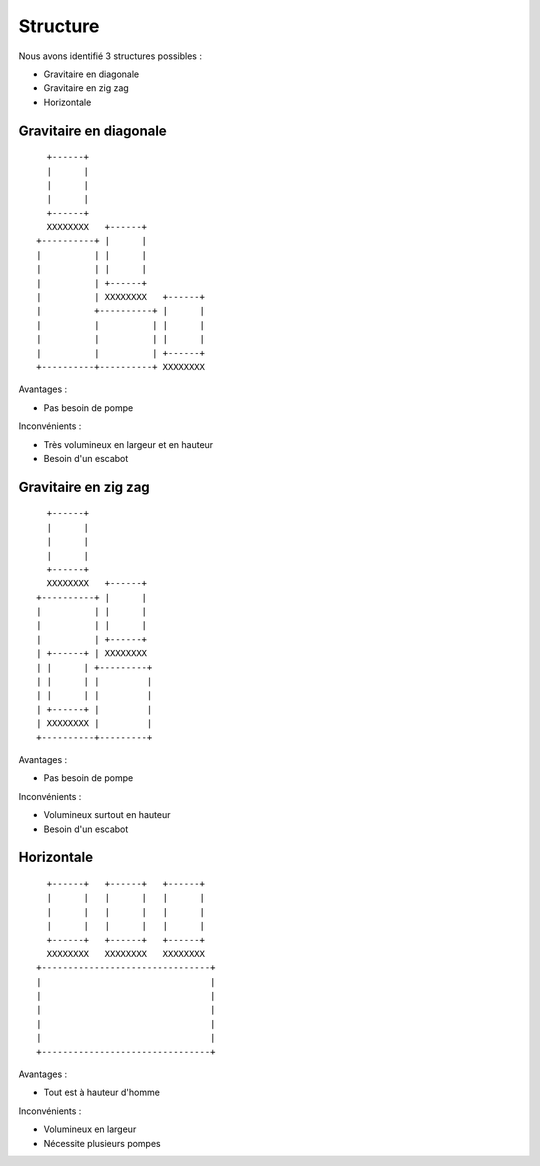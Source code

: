 Structure
=========

Nous avons identifié 3 structures possibles :

- Gravitaire en diagonale
- Gravitaire en zig zag
- Horizontale

Gravitaire en diagonale
-----------------------

::

      +------+                      
      |      |                      
      |      |                      
      |      |                      
      +------+                      
      XXXXXXXX   +------+           
    +----------+ |      |           
    |          | |      |           
    |          | |      |           
    |          | +------+           
    |          | XXXXXXXX   +------+
    |          +----------+ |      |
    |          |          | |      |
    |          |          | |      |
    |          |          | +------+
    +----------+----------+ XXXXXXXX

Avantages :

- Pas besoin de pompe

Inconvénients :

- Très volumineux en largeur et en hauteur
- Besoin d'un escabot

Gravitaire en zig zag
---------------------

::

      +------+            
      |      |            
      |      |            
      |      |            
      +------+            
      XXXXXXXX   +------+ 
    +----------+ |      | 
    |          | |      | 
    |          | |      | 
    |          | +------+ 
    | +------+ | XXXXXXXX 
    | |      | +---------+
    | |      | |         |
    | |      | |         |
    | +------+ |         |
    | XXXXXXXX |         |
    +----------+---------+

Avantages :

- Pas besoin de pompe

Inconvénients :

- Volumineux surtout en hauteur
- Besoin d'un escabot

Horizontale
-----------

::

      +------+   +------+   +------+  
      |      |   |      |   |      |  
      |      |   |      |   |      |  
      |      |   |      |   |      |  
      +------+   +------+   +------+  
      XXXXXXXX   XXXXXXXX   XXXXXXXX  
    +--------------------------------+
    |                                |
    |                                |
    |                                |
    |                                |
    |                                |
    +--------------------------------+

Avantages :

- Tout est à hauteur d'homme

Inconvénients :

- Volumineux en largeur
- Nécessite plusieurs pompes


